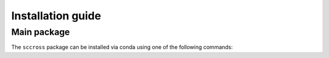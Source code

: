 Installation guide
==================

************
Main package
************

The ``sccross`` package can be installed via conda using one of the following commands:

.. code-block:: bash
    :linenos:

    pip install sccross


